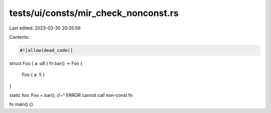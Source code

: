 tests/ui/consts/mir_check_nonconst.rs
=====================================

Last edited: 2023-03-30 20:35:59

Contents:

.. code-block:: rs

    #![allow(dead_code)]

struct Foo { a: u8 }
fn bar() -> Foo {
    Foo { a: 5 }
}

static foo: Foo = bar();
//~^ ERROR cannot call non-const fn

fn main() {}


